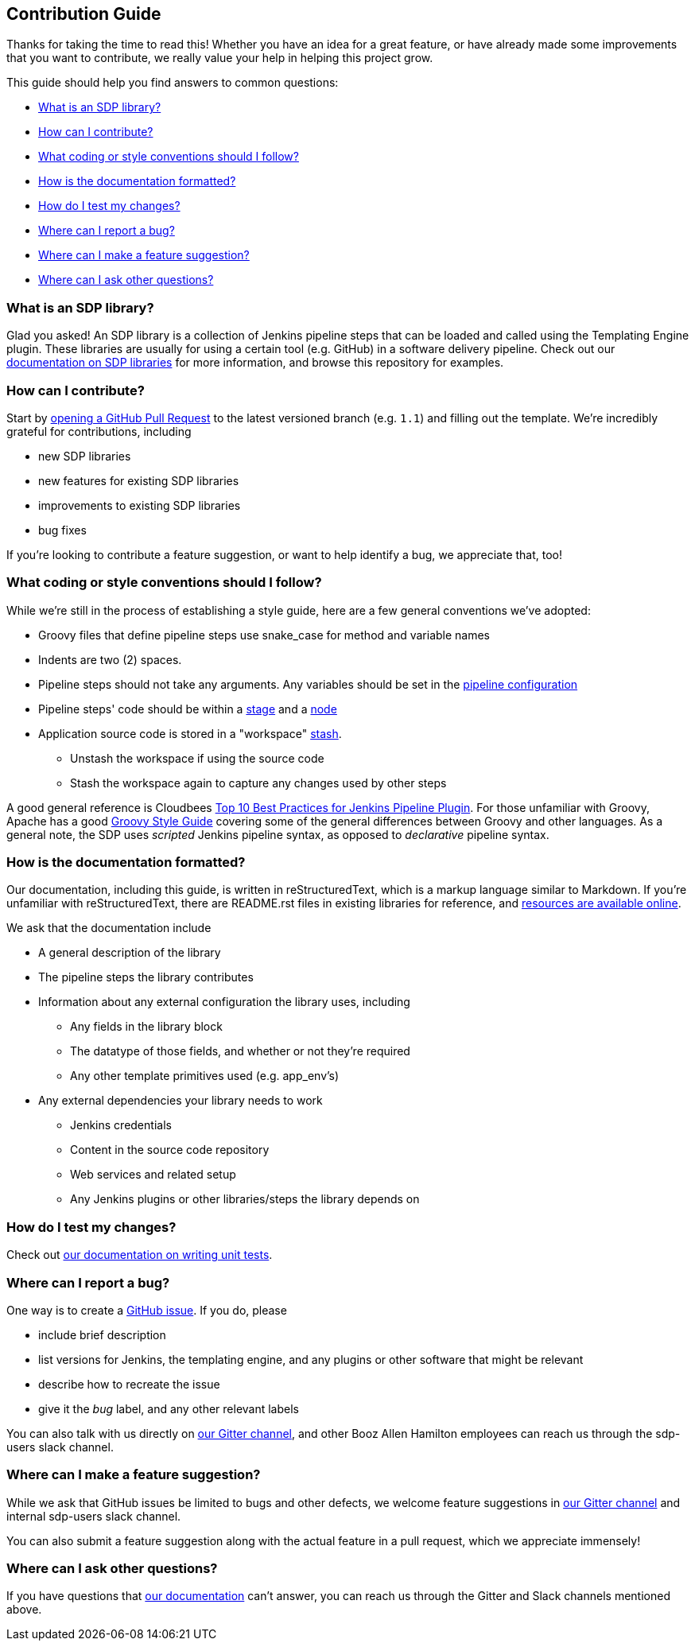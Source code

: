 == Contribution Guide

Thanks for taking the time to read this! Whether you have an idea for a
great feature, or have already made some improvements that you want to
contribute, we really value your help in helping this project grow.

This guide should help you find answers to common questions:

* link:#what-is-an-sdp-library[What is an SDP library?]
* link:#how-can-i-contribute[How can I contribute?]
* link:#what-coding-or-style-conventions-should-i-follow[What coding or style conventions should I follow?]
* link:#how-is-the-documentation-formatted[How is the documentation
formatted?]
* link:#how-do-i-test-my-changes[How do I test my changes?]
* link:#where-can-i-report-a-bug[Where can I report a bug?]
* link:#where-can-i-make-a-feature-suggestion[Where can I make a feature
suggestion?]
* link:#where-can-i-ask-other-questions[Where can I ask other
questions?]

=== What is an SDP library?

Glad you asked! An SDP library is a collection of Jenkins pipeline steps
that can be loaded and called using the Templating Engine plugin. These
libraries are usually for using a certain tool (e.g. GitHub) in a
software delivery pipeline. Check out our
https://jenkinsci.github.io/templating-engine-plugin/pages/Library_Development/getting_started.html[documentation
on SDP libraries] for more information, and browse this repository for
examples.

=== How can I contribute?

Start by
https://help.github.com/en/articles/creating-a-pull-request[opening a
GitHub Pull Request] to the latest versioned branch (e.g. `1.1`) and
filling out the template. We're incredibly grateful for contributions,
including

* new SDP libraries
* new features for existing SDP libraries
* improvements to existing SDP libraries
* bug fixes

If you're looking to contribute a feature suggestion, or want to help
identify a bug, we appreciate that, too!

=== What coding or style conventions should I follow?

While we're still in the process of establishing a style guide, here are
a few general conventions we've adopted:

* Groovy files that define pipeline steps use snake_case for method and
variable names
* Indents are two (2) spaces.
* Pipeline steps should not take any arguments. Any variables should be
set in the
https://jenkinsci.github.io/templating-engine-plugin/pages/Library_Development/externalizing_config.html#externalizing-library-configuration[pipeline
configuration]
* Pipeline steps' code should be within a
https://jenkins.io/doc/book/pipeline/#stage[stage] and a
https://jenkins.io/doc/book/pipeline/#node[node]
* Application source code is stored in a "workspace"
https://jenkins.io/doc/pipeline/steps/workflow-basic-steps/#stash-stash-some-files-to-be-used-later-in-the-build[stash].
** Unstash the workspace if using the source code
** Stash the workspace again to capture any changes used by other steps

A good general reference is Cloudbees
https://www.cloudbees.com/blog/top-10-best-practices-jenkins-pipeline-plugin[Top
10 Best Practices for Jenkins Pipeline Plugin]. For those unfamiliar
with Groovy, Apache has a good
https://groovy-lang.org/style-guide.html[Groovy Style Guide] covering
some of the general differences between Groovy and other languages. As a
general note, the SDP uses _scripted_ Jenkins pipeline syntax, as
opposed to _declarative_ pipeline syntax.

=== How is the documentation formatted?

Our documentation, including this guide, is written in reStructuredText,
which is a markup language similar to Markdown. If you're unfamiliar
with reStructuredText, there are README.rst files in existing libraries
for reference, and
http://docutils.sourceforge.net/rst.html#user-documentation[resources
are available online].

We ask that the documentation include

* A general description of the library
* The pipeline steps the library contributes
* Information about any external configuration the library uses,
including
** Any fields in the library block
** The datatype of those fields, and whether or not they're required
** Any other template primitives used (e.g. app_env's)
* Any external dependencies your library needs to work
** Jenkins credentials
** Content in the source code repository
** Web services and related setup
** Any Jenkins plugins or other libraries/steps the library depends on

=== How do I test my changes?

Check out
https://boozallen.github.io/sdp-libraries/.docs/pages/unit-testing/index.html[our
documentation on writing unit tests].

=== Where can I report a bug?

One way is to create a
https://help.github.com/en/articles/creating-an-issue[GitHub issue]. If
you do, please

* include brief description
* list versions for Jenkins, the templating engine, and any plugins or
other software that might be relevant
* describe how to recreate the issue
* give it the _bug_ label, and any other relevant labels

You can also talk with us directly on
https://gitter.im/jenkinsci/templating-engine-plugin[our Gitter
channel], and other Booz Allen Hamilton employees can reach us through
the sdp-users slack channel.

=== Where can I make a feature suggestion?

While we ask that GitHub issues be limited to bugs and other defects, we
welcome feature suggestions in
https://gitter.im/jenkinsci/templating-engine-plugin[our Gitter channel]
and internal sdp-users slack channel.

You can also submit a feature suggestion along with the actual feature
in a pull request, which we appreciate immensely!

=== Where can I ask other questions?

If you have questions that
https://boozallen.github.io/sdp-docs/html/index.html[our documentation]
can't answer, you can reach us through the Gitter and Slack channels
mentioned above.
